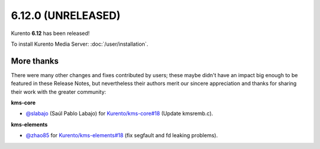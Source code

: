 ===================
6.12.0 (UNRELEASED)
===================

Kurento **6.12** has been released!

To install Kurento Media Server: :doc:`/user/installation`.



More thanks
===========

There were many other changes and fixes contributed by users; these maybe didn't have an impact big enough to be featured in these Release Notes, but nevertheless their authors merit our sincere appreciation and thanks for sharing their work with the greater community:

**kms-core**

* `@slabajo <https://github.com/slabajo>`__ (Saúl Pablo Labajo) for `Kurento/kms-core#18 <https://github.com/Kurento/kms-core/pull/18>`__ (Update kmsremb.c).

**kms-elements**

* `@zhao85 <https://github.com/zhao85>`__ for `Kurento/kms-elements#18 <https://github.com/Kurento/kms-elements/pull/18>`__ (fix segfault and fd leaking problems).
